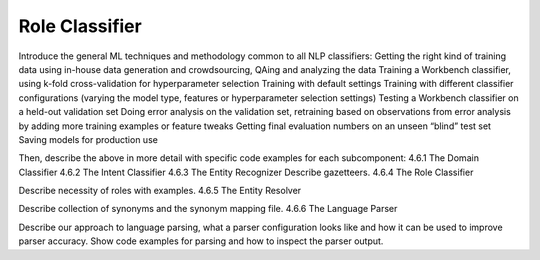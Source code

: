 .. meta::
    :scope: private

Role Classifier
===============

Introduce the general ML techniques and methodology common to all NLP classifiers:
Getting the right kind of training data using in-house data generation and crowdsourcing, QAing and analyzing the data
Training a Workbench classifier, using k-fold cross-validation for hyperparameter selection
Training with default settings
Training with different classifier configurations (varying the model type, features or hyperparameter selection settings)
Testing a Workbench classifier on a held-out validation set
Doing error analysis on the validation set, retraining based on observations from error analysis by adding more training examples or feature tweaks
Getting final evaluation numbers on an unseen “blind” test set
Saving models for production use 

Then, describe the above in more detail with specific code examples for each subcomponent:
4.6.1 The Domain Classifier
4.6.2 The Intent Classifier
4.6.3 The Entity Recognizer
Describe gazetteers.
4.6.4 The Role Classifier

Describe necessity of roles with examples.
4.6.5 The Entity Resolver

Describe collection of synonyms and the synonym mapping file.
4.6.6 The Language Parser

Describe our approach to language parsing, what a parser configuration looks like and how it can be used to improve parser accuracy.  Show code examples for parsing and how to inspect the parser output.
